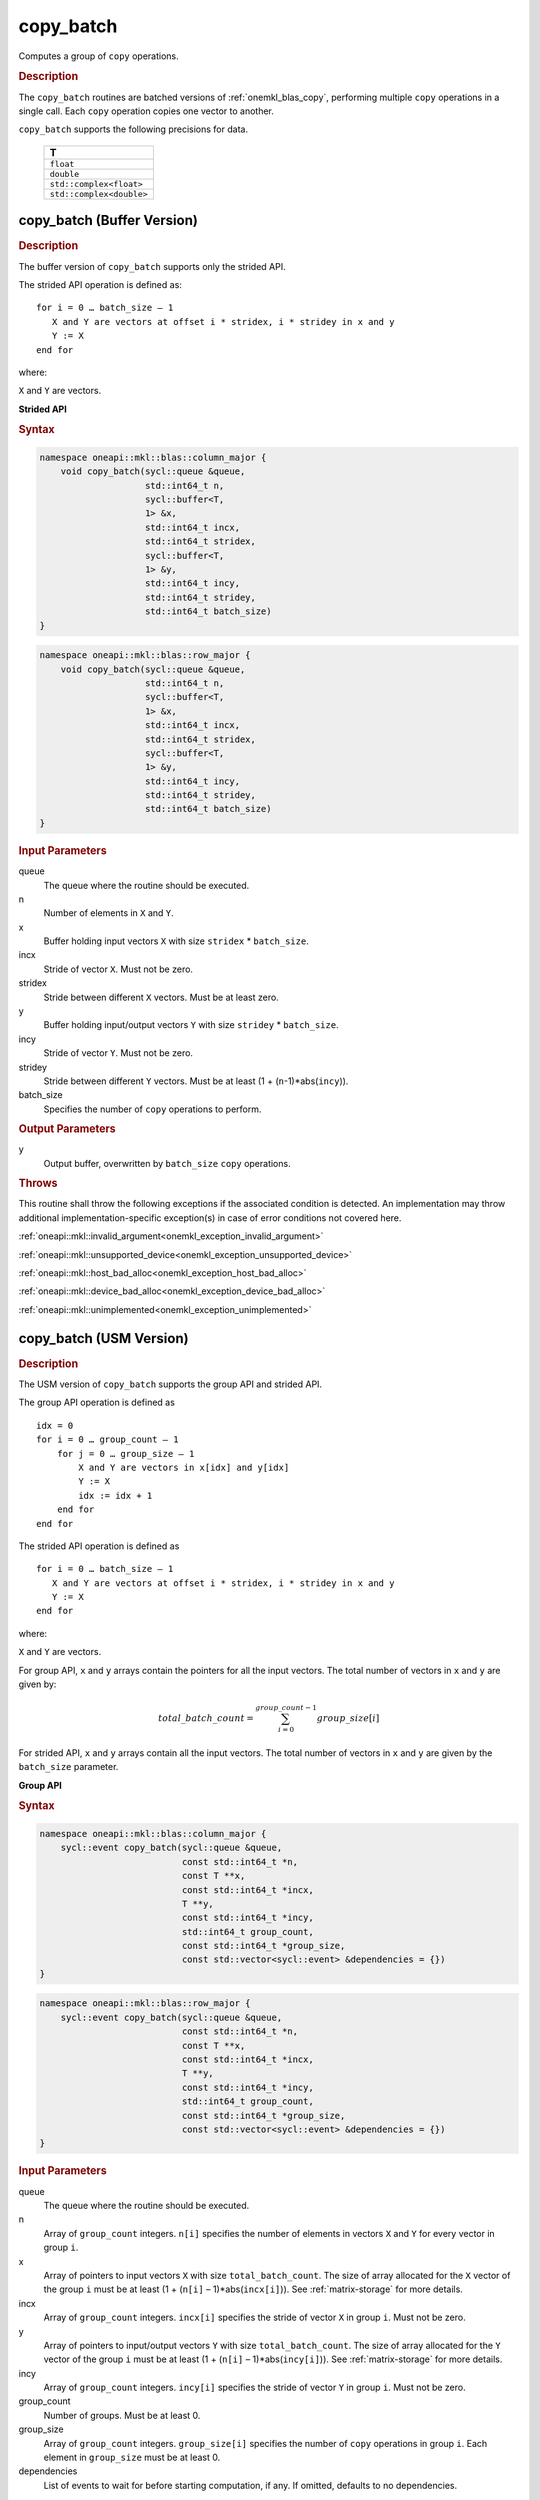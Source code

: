 .. SPDX-FileCopyrightText: 2019-2020 Intel Corporation
..
.. SPDX-License-Identifier: CC-BY-4.0

.. _onemkl_blas_copy_batch:

copy_batch
==========

Computes a group of ``copy`` operations.

.. _onemkl_blas_copy_batch_description:

.. rubric:: Description

The ``copy_batch`` routines are batched versions of :ref:`onemkl_blas_copy`, performing
multiple ``copy`` operations in a single call. Each ``copy`` 
operation copies one vector to another.
   
``copy_batch`` supports the following precisions for data.

   .. list-table:: 
      :header-rows: 1

      * -  T 
      * -  ``float`` 
      * -  ``double`` 
      * -  ``std::complex<float>`` 
      * -  ``std::complex<double>`` 

.. _onemkl_blas_copy_batch_buffer:

copy_batch (Buffer Version)
---------------------------

.. rubric:: Description

The buffer version of ``copy_batch`` supports only the strided API. 

The strided API operation is defined as:
::
  
   for i = 0 … batch_size – 1
      X and Y are vectors at offset i * stridex, i * stridey in x and y
      Y := X
   end for

where:

``X`` and ``Y`` are vectors.
   
**Strided API**

.. rubric:: Syntax
 
.. code-block:: cpp

   namespace oneapi::mkl::blas::column_major {
       void copy_batch(sycl::queue &queue,
                       std::int64_t n,
                       sycl::buffer<T,
                       1> &x,
                       std::int64_t incx,
                       std::int64_t stridex,
                       sycl::buffer<T,
                       1> &y,
                       std::int64_t incy,
                       std::int64_t stridey,
                       std::int64_t batch_size)
   }
.. code-block:: cpp

   namespace oneapi::mkl::blas::row_major {
       void copy_batch(sycl::queue &queue,
                       std::int64_t n,
                       sycl::buffer<T,
                       1> &x,
                       std::int64_t incx,
                       std::int64_t stridex,
                       sycl::buffer<T,
                       1> &y,
                       std::int64_t incy,
                       std::int64_t stridey,
                       std::int64_t batch_size)
   }

.. container:: section

   .. rubric:: Input Parameters

   queue
      The queue where the routine should be executed.

   n
      Number of elements in ``X`` and ``Y``.

   x
      Buffer holding input vectors ``X`` with size ``stridex`` * ``batch_size``.

   incx 
      Stride of vector ``X``. Must not be zero.

   stridex 
      Stride between different ``X`` vectors. Must be at least zero.

   y
      Buffer holding input/output vectors ``Y`` with size ``stridey`` * ``batch_size``.

   incy 
      Stride of vector ``Y``. Must not be zero.
   
   stridey 
      Stride between different ``Y`` vectors. Must be at least (1 + (``n``-1)*abs(``incy``)).

   batch_size 
      Specifies the number of ``copy`` operations to perform.

.. container:: section

   .. rubric:: Output Parameters

   y
      Output buffer, overwritten by ``batch_size`` ``copy`` operations.

.. container:: section

   .. rubric:: Throws

   This routine shall throw the following exceptions if the associated condition is detected. An implementation may throw additional implementation-specific exception(s) in case of error conditions not covered here.

   :ref:`oneapi::mkl::invalid_argument<onemkl_exception_invalid_argument>`
       
   
   :ref:`oneapi::mkl::unsupported_device<onemkl_exception_unsupported_device>`
       

   :ref:`oneapi::mkl::host_bad_alloc<onemkl_exception_host_bad_alloc>`
       

   :ref:`oneapi::mkl::device_bad_alloc<onemkl_exception_device_bad_alloc>`
       

   :ref:`oneapi::mkl::unimplemented<onemkl_exception_unimplemented>`
      

.. _onemkl_blas_copy_batch_usm:

copy_batch (USM Version)
------------------------

.. rubric:: Description

The USM version of ``copy_batch`` supports the group API and strided API. 

The group API operation is defined as
::
   
   idx = 0
   for i = 0 … group_count – 1
       for j = 0 … group_size – 1
           X and Y are vectors in x[idx] and y[idx]
           Y := X
           idx := idx + 1
       end for
   end for

The strided API operation is defined as
::
   
   for i = 0 … batch_size – 1
      X and Y are vectors at offset i * stridex, i * stridey in x and y
      Y := X
   end for

where:

``X`` and ``Y`` are vectors.

For group API, ``x`` and ``y`` arrays contain the pointers for all the input vectors. 
The total number of vectors in ``x`` and ``y`` are given by:

.. math::

      total\_batch\_count = \sum_{i=0}^{group\_count-1}group\_size[i]    

For strided API, ``x`` and ``y`` arrays contain all the input vectors. 
The total number of vectors in ``x`` and ``y`` are given by the ``batch_size`` parameter.

**Group API**

.. rubric:: Syntax

.. code-block:: cpp

   namespace oneapi::mkl::blas::column_major {
       sycl::event copy_batch(sycl::queue &queue,
                              const std::int64_t *n,
                              const T **x,
                              const std::int64_t *incx,
                              T **y,
                              const std::int64_t *incy,
                              std::int64_t group_count,
                              const std::int64_t *group_size,
                              const std::vector<sycl::event> &dependencies = {})
   }
.. code-block:: cpp

   namespace oneapi::mkl::blas::row_major {
       sycl::event copy_batch(sycl::queue &queue,
                              const std::int64_t *n,
                              const T **x,
                              const std::int64_t *incx,
                              T **y,
                              const std::int64_t *incy,
                              std::int64_t group_count,
                              const std::int64_t *group_size,
                              const std::vector<sycl::event> &dependencies = {})
   }

.. container:: section

   .. rubric:: Input Parameters

   queue
      The queue where the routine should be executed.

   n
      Array of ``group_count`` integers. ``n[i]`` specifies the number of elements in vectors ``X`` and ``Y`` for every vector in group ``i``.

   x
      Array of pointers to input vectors ``X`` with size ``total_batch_count``.
      The size of array allocated for the ``X`` vector of the group ``i`` must be at least (1 + (``n[i]`` – 1)*abs(``incx[i]``)). 
      See :ref:`matrix-storage` for more details.

   incx
      Array of ``group_count`` integers. ``incx[i]`` specifies the stride of vector ``X`` in group ``i``. Must not be zero.
 
   y
      Array of pointers to input/output vectors ``Y`` with size ``total_batch_count``.
      The size of array allocated for the ``Y`` vector of the group ``i`` must be at least (1 + (``n[i]`` – 1)*abs(``incy[i]``)). 
      See :ref:`matrix-storage` for more details.

   incy
      Array of ``group_count`` integers. ``incy[i]`` specifies the stride of vector ``Y`` in group ``i``. Must not be zero.

   group_count
      Number of groups. Must be at least 0.

   group_size
      Array of ``group_count`` integers. ``group_size[i]`` specifies the number of ``copy`` operations in group ``i``. 
      Each element in ``group_size`` must be at least 0.

   dependencies
      List of events to wait for before starting computation, if any.
      If omitted, defaults to no dependencies.

.. container:: section

   .. rubric:: Output Parameters

   y
      Array of pointers holding the ``Y`` vectors, overwritten by ``total_batch_count`` ``copy`` operations.

.. container:: section

   .. rubric:: Return Values

   Output event to wait on to ensure computation is complete.

**Strided API**

.. rubric:: Syntax

.. code-block:: cpp

   namespace oneapi::mkl::blas::column_major {
       sycl::event copy_batch(sycl::queue &queue,
                              std::int64_t n,
                              const T *x,
                              std::int64_t incx,
                              std::int64_t stridex,
                              T *y,
                              std::int64_t incy,
                              std::int64_t stridey,
                              std::int64_t batch_size,
                              const std::vector<sycl::event> &dependencies = {})
   }
.. code-block:: cpp

   namespace oneapi::mkl::blas::row_major {
       sycl::event copy_batch(sycl::queue &queue,
                              std::int64_t n,
                              const T *x,
                              std::int64_t incx,
                              std::int64_t stridex,
                              T *y,
                              std::int64_t incy,
                              std::int64_t stridey,
                              std::int64_t batch_size,
                              const std::vector<sycl::event> &dependencies = {})
   }

.. container:: section

   .. rubric:: Input Parameters

   queue
      The queue where the routine should be executed.

   n
      Number of elements in ``X`` and ``Y``.

   x
      Pointer to input vectors ``X`` with size ``stridex`` * ``batch_size``.

   incx 
      Stride of vector ``X``. Must not be zero.
   
   stridex 
      Stride between different ``X`` vectors. Must be at least zero.

   y
      Pointer to input/output vectors ``Y`` with size ``stridey`` * ``batch_size``.

   incy 
      Stride of vector ``Y``. Must not be zero.
   
   stridey 
      Stride between different ``Y`` vectors. Must be at least (1 + (``n``-1)*abs(``incy``)).

   batch_size 
      Specifies the number of ``copy`` operations to perform.
  
   dependencies
      List of events to wait for before starting computation, if any.
      If omitted, defaults to no dependencies.

.. container:: section

   .. rubric:: Output Parameters

   y
      Output vectors, overwritten by ``batch_size`` ``copy`` operations

.. container:: section

   .. rubric:: Return Values

   Output event to wait on to ensure computation is complete.

.. container:: section

   .. rubric:: Throws

   This routine shall throw the following exceptions if the associated condition is detected. An implementation may throw additional implementation-specific exception(s) in case of error conditions not covered here.

   :ref:`oneapi::mkl::invalid_argument<onemkl_exception_invalid_argument>`
       
       
   
   :ref:`oneapi::mkl::unsupported_device<onemkl_exception_unsupported_device>`
       

   :ref:`oneapi::mkl::host_bad_alloc<onemkl_exception_host_bad_alloc>`
       

   :ref:`oneapi::mkl::device_bad_alloc<onemkl_exception_device_bad_alloc>`
       

   :ref:`oneapi::mkl::unimplemented<onemkl_exception_unimplemented>`
      

   **Parent topic:**:ref:`blas-like-extensions`
